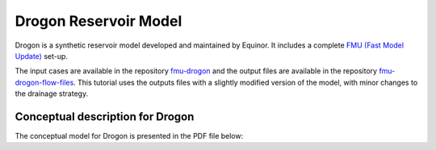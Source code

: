 
.. _drogon_description:

Drogon Reservoir Model
======================


Drogon is a synthetic reservoir model developed and maintained by Equinor. It includes a complete `FMU (Fast Model Update)
<https://github.com/equinor/fmu>`_ set-up. 

The input cases are available in the repository `fmu-drogon <https://github.com/equinor/fmu-drogon>`_ and the output files are available in the repository `fmu-drogon-flow-files <https://github.com/equinor/fmu-drogon-flow-files>`_. This tutorial uses the outputs files with a slightly modified version of the model, with minor changes to the drainage strategy.


Conceptual description for Drogon
---------------------------------


The conceptual model for Drogon is presented in the PDF file below:


.. raw:: html

   <object data="../_static/dteam_2020--drogon_concept.pdf" type="application/pdf" width="100%" height="600px">
       <p>Your browser does not support PDFs. 
       <a href="../_static/dteam_2020--drogon_concept.pdf">Download the PDF</a> instead.</p>
   </object>



